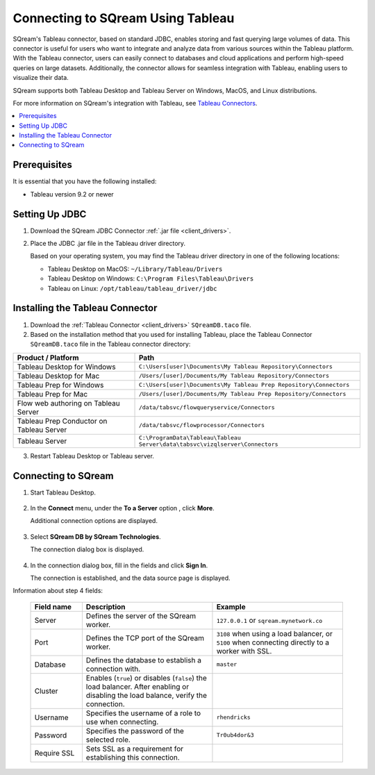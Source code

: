 .. _tableau:

*************************
Connecting to SQream Using Tableau
*************************

SQream's Tableau connector, based on standard JDBC, enables storing and fast querying large volumes of data. This connector is useful for users who want to integrate and analyze data from various sources within the Tableau platform. With the Tableau connector, users can easily connect to databases and cloud applications and perform high-speed queries on large datasets. Additionally, the connector allows for seamless integration with Tableau, enabling users to visualize their data.

SQream supports both Tableau Desktop and Tableau Server on Windows, MacOS, and Linux distributions.

For more information on SQream's integration with Tableau, see `Tableau Connectors <https://extensiongallery.tableau.com/connectors?version=2019.4>`_.

.. contents::
   :local:
   :depth: 1

Prerequisites
-------------

It is essential that you have the following installed:

* Tableau version 9.2 or newer 

Setting Up JDBC
----------------

#. Download the SQream JDBC Connector :ref:`.jar file <client_drivers>`.
#. Place the JDBC .jar file in the Tableau driver directory.

   Based on your operating system, you may find the Tableau driver directory in one of the following locations:
   
   * Tableau Desktop on MacOS: ``~/Library/Tableau/Drivers``
   * Tableau Desktop on Windows: ``C:\Program Files\Tableau\Drivers``
   * Tableau on Linux: ``/opt/tableau/tableau_driver/jdbc``

Installing the Tableau Connector
--------------------------------

#. Download the :ref:`Tableau Connector <client_drivers>` ``SQreamDB.taco`` file.
   
#. Based on the installation method that you used for installing Tableau, place the Tableau Connector ``SQreamDB.taco`` file in the Tableau connector directory:

.. list-table::
   :widths: auto
   :header-rows: 1
   
   * - Product / Platform
     - Path
   * - Tableau Desktop for Windows
     - ``C:\Users[user]\Documents\My Tableau Repository\Connectors``
   * - Tableau Desktop for Mac
     - ``/Users/[user]/Documents/My Tableau Repository/Connectors``
   * - Tableau Prep for Windows
     - ``C:\Users[user]\Documents\My Tableau Prep Repository\Connectors``
   * - Tableau Prep for Mac
     - ``/Users/[user]/Documents/My Tableau Prep Repository/Connectors``
   * - Flow web authoring on Tableau Server
     - ``/data/tabsvc/flowqueryservice/Connectors``
   * - Tableau Prep Conductor on Tableau Server
     - ``/data/tabsvc/flowprocessor/Connectors``
   * - Tableau Server
     - ``C:\ProgramData\Tableau\Tableau Server\data\tabsvc\vizqlserver\Connectors``

3. Restart Tableau Desktop or Tableau server.

Connecting to SQream
---------------------


#. Start Tableau Desktop.

    ::
	
#. In the **Connect** menu, under the **To a Server** option , click **More**.

   Additional connection options are displayed.

    ::
	
#. Select **SQream DB by SQream Technologies**.

   The connection dialog box is displayed.

    ::
	
#. In the connection dialog box, fill in the fields and click **Sign In**.

   The connection is established, and the data source page is displayed.

Information about step 4 fields:
   
  .. list-table:: 
     :widths: 15 38 38
     :header-rows: 1
   
     * - Field name
       - Description
       - Example
     * - Server
       - Defines the server of the SQream worker.
       - ``127.0.0.1`` or ``sqream.mynetwork.co``
     * - Port
       - Defines the TCP port of the SQream worker.
       - ``3108`` when using a load balancer, or ``5100`` when connecting directly to a worker with SSL.
     * - Database
       - Defines the database to establish a connection with.
       - ``master``
     * - Cluster
       - Enables (``true``) or disables (``false``) the load balancer. After enabling or disabling the load balance, verify the connection.
       - 
     * - Username
       - Specifies the username of a role to use when connecting.
       - ``rhendricks``	 
     * - Password
       - Specifies the password of the selected role.
       - ``Tr0ub4dor&3``
     * - Require SSL 
       - Sets SSL as a requirement for establishing this connection.
       - 



